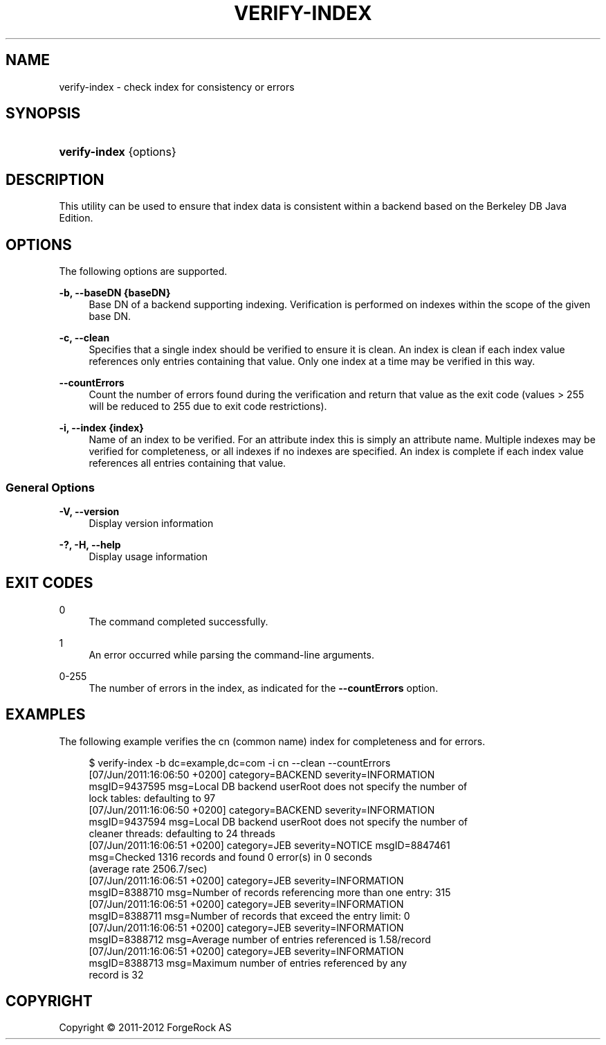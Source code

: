'\" t
.\"     Title: verify-index
.\"    Author: 
.\" Generator: DocBook XSL-NS Stylesheets v1.76.1 <http://docbook.sf.net/>
.\"      Date: 03/21/2012
.\"    Manual: Tools Reference
.\"    Source: OpenDJ 2.5.0
.\"  Language: English
.\"
.TH "VERIFY\-INDEX" "1" "03/21/2012" "OpenDJ 2\&.5\&.0" "Tools Reference"
.\" -----------------------------------------------------------------
.\" * Define some portability stuff
.\" -----------------------------------------------------------------
.\" ~~~~~~~~~~~~~~~~~~~~~~~~~~~~~~~~~~~~~~~~~~~~~~~~~~~~~~~~~~~~~~~~~
.\" http://bugs.debian.org/507673
.\" http://lists.gnu.org/archive/html/groff/2009-02/msg00013.html
.\" ~~~~~~~~~~~~~~~~~~~~~~~~~~~~~~~~~~~~~~~~~~~~~~~~~~~~~~~~~~~~~~~~~
.ie \n(.g .ds Aq \(aq
.el       .ds Aq '
.\" -----------------------------------------------------------------
.\" * set default formatting
.\" -----------------------------------------------------------------
.\" disable hyphenation
.nh
.\" disable justification (adjust text to left margin only)
.ad l
.\" -----------------------------------------------------------------
.\" * MAIN CONTENT STARTS HERE *
.\" -----------------------------------------------------------------
.SH "NAME"
verify-index \- check index for consistency or errors
.SH "SYNOPSIS"
.HP \w'\fBverify\-index\fR\ 'u
\fBverify\-index\fR {options}
.SH "DESCRIPTION"
.PP
This utility can be used to ensure that index data is consistent within a backend based on the Berkeley DB Java Edition\&.
.SH "OPTIONS"
.PP
The following options are supported\&.
.PP
\fB\-b, \-\-baseDN {baseDN}\fR
.RS 4
Base DN of a backend supporting indexing\&. Verification is performed on indexes within the scope of the given base DN\&.
.RE
.PP
\fB\-c, \-\-clean\fR
.RS 4
Specifies that a single index should be verified to ensure it is clean\&. An index is clean if each index value references only entries containing that value\&. Only one index at a time may be verified in this way\&.
.RE
.PP
\fB\-\-countErrors\fR
.RS 4
Count the number of errors found during the verification and return that value as the exit code (values > 255 will be reduced to 255 due to exit code restrictions)\&.
.RE
.PP
\fB\-i, \-\-index {index}\fR
.RS 4
Name of an index to be verified\&. For an attribute index this is simply an attribute name\&. Multiple indexes may be verified for completeness, or all indexes if no indexes are specified\&. An index is complete if each index value references all entries containing that value\&.
.RE
.SS "General Options"
.PP
\fB\-V, \-\-version\fR
.RS 4
Display version information
.RE
.PP
\fB\-?, \-H, \-\-help\fR
.RS 4
Display usage information
.RE
.SH "EXIT CODES"
.PP
0
.RS 4
The command completed successfully\&.
.RE
.PP
1
.RS 4
An error occurred while parsing the command\-line arguments\&.
.RE
.PP
0\-255
.RS 4
The number of errors in the index, as indicated for the
\fB\-\-countErrors\fR
option\&.
.RE
.SH "EXAMPLES"
.PP
The following example verifies the
cn
(common name) index for completeness and for errors\&.
.sp
.if n \{\
.RS 4
.\}
.nf
$ verify\-index \-b dc=example,dc=com \-i cn \-\-clean \-\-countErrors
[07/Jun/2011:16:06:50 +0200] category=BACKEND severity=INFORMATION
 msgID=9437595 msg=Local DB backend userRoot does not specify the number of
 lock tables: defaulting to 97
[07/Jun/2011:16:06:50 +0200] category=BACKEND severity=INFORMATION
 msgID=9437594 msg=Local DB backend userRoot does not specify the number of
 cleaner threads: defaulting to 24 threads
[07/Jun/2011:16:06:51 +0200] category=JEB severity=NOTICE msgID=8847461
 msg=Checked 1316 records and found 0 error(s) in 0 seconds
 (average rate 2506\&.7/sec)
[07/Jun/2011:16:06:51 +0200] category=JEB severity=INFORMATION
 msgID=8388710 msg=Number of records referencing more than one entry: 315
[07/Jun/2011:16:06:51 +0200] category=JEB severity=INFORMATION
 msgID=8388711 msg=Number of records that exceed the entry limit: 0
[07/Jun/2011:16:06:51 +0200] category=JEB severity=INFORMATION
 msgID=8388712 msg=Average number of entries referenced is 1\&.58/record
[07/Jun/2011:16:06:51 +0200] category=JEB severity=INFORMATION
 msgID=8388713 msg=Maximum number of entries referenced by any
 record is 32
.fi
.if n \{\
.RE
.\}
.SH "COPYRIGHT"
.br
Copyright \(co 2011-2012 ForgeRock AS
.br
